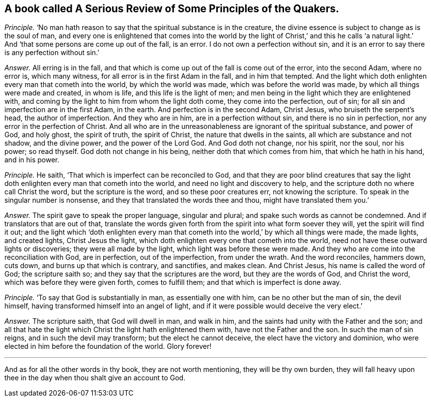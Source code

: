 [.style-blurb, short="A Serious Review of Some Principles of the Quakers"]
== A book called [.book-title]#A Serious Review of Some Principles of the Quakers.#

[.discourse-part]
_Principle._ '`No man hath reason to say that the spiritual substance is in the creature,
the divine essence is subject to change as is the soul of man,
and every one is enlightened that comes into the world by the light of Christ,`' and
this he calls '`a natural light.`' And '`that some persons are come up out of the fall,
is an error.
I do not own a perfection without sin,
and it is an error to say there is any perfection without sin.`'

[.discourse-part]
_Answer._ All erring is in the fall,
and that which is come up out of the fall is come out of the error, into the second Adam,
where no error is, which many witness, for all error is in the first Adam in the fall,
and in him that tempted.
And the light which doth enlighten every man that cometh into the world,
by which the world was made, which was before the world was made,
by which all things were made and created, in whom is life,
and this life is the light of men;
and men being in the light which they are enlightened with,
and coming by the light to him from whom the light doth come,
they come into the perfection, out of sin;
for all sin and imperfection are in the first Adam, in the earth.
And perfection is in the second Adam, Christ Jesus, who bruiseth the serpent`'s head,
the author of imperfection.
And they who are in him, are in a perfection without sin,
and there is no sin in perfection, nor any error in the perfection of Christ.
And all who are in the unreasonableness are ignorant of the spiritual substance,
and power of God, and holy ghost, the spirit of truth, the spirit of Christ,
the nature that dwells in the saints, all which are substance and not shadow,
and the divine power, and the power of the Lord God.
And God doth not change, nor his spirit, nor the soul, nor his power; so read thyself.
God doth not change in his being, neither doth that which comes from him,
that which he hath in his hand, and in his power.

[.discourse-part]
_Principle._ He saith, '`That which is imperfect can be reconciled to God,
and that they are poor blind creatures that say the light
doth enlighten every man that cometh into the world,
and need no light and discovery to help,
and the scripture doth no where call Christ the word, but the scripture is the word,
and so these poor creatures err, not knowing the scripture.
To speak in the singular number is nonsense,
and they that translated the words thee and thou, might have translated them you.`'

[.discourse-part]
_Answer._ The spirit gave to speak the proper language, singular and plural;
and spake such words as cannot be condemned.
And if translators that are out of that,
translate the words given forth from the spirit into what form soever they will,
yet the spirit will find it out;
and the light which '`doth enlighten every man that cometh
into the world,`' by which all things were made,
the made lights, and created lights, Christ Jesus the light,
which doth enlighten every one that cometh into the world,
need not have these outward lights or discoveries; they were all made by the light,
which light was before these were made.
And they who are come into the reconciliation with God, are in perfection,
out of the imperfection, from under the wrath.
And the word reconciles, hammers down, cuts down, and burns up that which is contrary,
and sanctifies, and makes clean.
And Christ Jesus, his name is called the word of God; the scripture saith so;
and they say that the scriptures are the word, but they are the words of God,
and Christ the word, which was before they were given forth, comes to fulfill them;
and that which is imperfect is done away.

[.discourse-part]
_Principle._ '`To say that God is substantially in man, as essentially one with him,
can be no other but the man of sin, the devil himself,
having transformed himself into an angel of light,
and if it were possible would deceive the very elect.`'

[.discourse-part]
_Answer._ The scripture saith, that God will dwell in man, and walk in him,
and the saints had unity with the Father and the son;
and all that hate the light which Christ the light hath enlightened them with,
have not the Father and the son.
In such the man of sin reigns, and in such the devil may transform;
but the elect he cannot deceive, the elect have the victory and dominion,
who were elected in him before the foundation of the world.
Glory forever!

[.small-break]
'''

And as for all the other words in thy book, they are not worth mentioning,
they will be thy own burden,
they will fall heavy upon thee in the day when thou shalt give an account to God.
